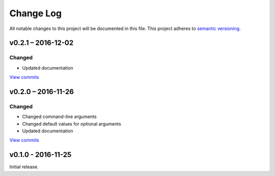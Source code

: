 Change Log
==========

All notable changes to this project will be documented in this file.
This project adheres to `semantic versioning <http://semver.org/>`_.


v0.2.1 – 2016-12-02
-------------------

Changed
~~~~~~~

* Updated documentation

`View commits <https://github.com/jmenglund/CountRecordRefs/compare/v0.2.0...v0.2.1>`_


v0.2.0 – 2016-11-26
-------------------

Changed
~~~~~~~

* Changed command-line arguments
* Changed default values for optional arguments
* Updated documentation

`View commits <https://github.com/jmenglund/CountRecordRefs/compare/v0.1.0...v0.2.0>`_



v0.1.0 - 2016-11-25
-------------------

Initial release.
